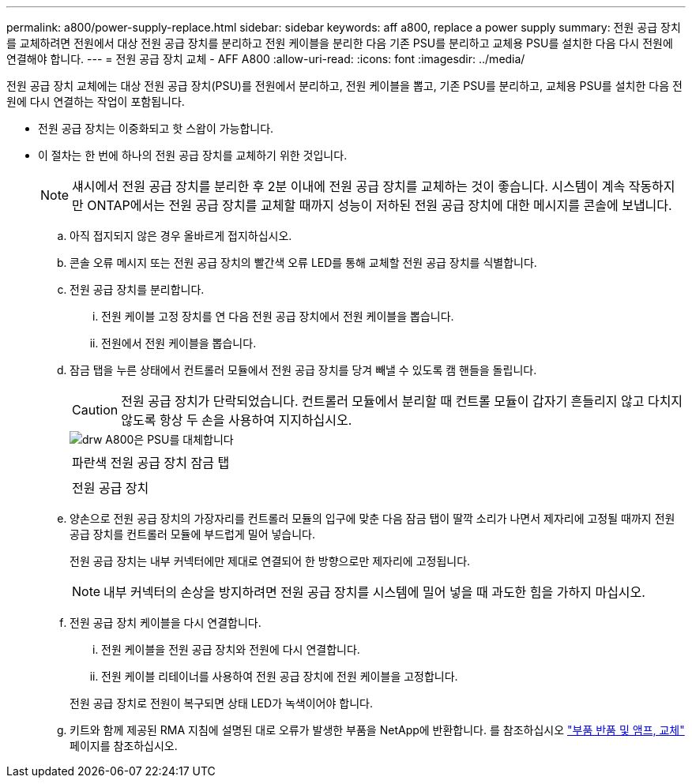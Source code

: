 ---
permalink: a800/power-supply-replace.html 
sidebar: sidebar 
keywords: aff a800, replace a power supply 
summary: 전원 공급 장치를 교체하려면 전원에서 대상 전원 공급 장치를 분리하고 전원 케이블을 분리한 다음 기존 PSU를 분리하고 교체용 PSU를 설치한 다음 다시 전원에 연결해야 합니다. 
---
= 전원 공급 장치 교체 - AFF A800
:allow-uri-read: 
:icons: font
:imagesdir: ../media/


[role="lead"]
전원 공급 장치 교체에는 대상 전원 공급 장치(PSU)를 전원에서 분리하고, 전원 케이블을 뽑고, 기존 PSU를 분리하고, 교체용 PSU를 설치한 다음 전원에 다시 연결하는 작업이 포함됩니다.

* 전원 공급 장치는 이중화되고 핫 스왑이 가능합니다.
* 이 절차는 한 번에 하나의 전원 공급 장치를 교체하기 위한 것입니다.
+

NOTE: 섀시에서 전원 공급 장치를 분리한 후 2분 이내에 전원 공급 장치를 교체하는 것이 좋습니다. 시스템이 계속 작동하지만 ONTAP에서는 전원 공급 장치를 교체할 때까지 성능이 저하된 전원 공급 장치에 대한 메시지를 콘솔에 보냅니다.

+
.. 아직 접지되지 않은 경우 올바르게 접지하십시오.
.. 콘솔 오류 메시지 또는 전원 공급 장치의 빨간색 오류 LED를 통해 교체할 전원 공급 장치를 식별합니다.
.. 전원 공급 장치를 분리합니다.
+
... 전원 케이블 고정 장치를 연 다음 전원 공급 장치에서 전원 케이블을 뽑습니다.
... 전원에서 전원 케이블을 뽑습니다.


.. 잠금 탭을 누른 상태에서 컨트롤러 모듈에서 전원 공급 장치를 당겨 빼낼 수 있도록 캠 핸들을 돌립니다.
+

CAUTION: 전원 공급 장치가 단락되었습니다. 컨트롤러 모듈에서 분리할 때 컨트롤 모듈이 갑자기 흔들리지 않고 다치지 않도록 항상 두 손을 사용하여 지지하십시오.

+
image::../media/drw_a800_replace_psu.png[drw A800은 PSU를 대체합니다]

+
|===


 a| 
image:../media/legend_icon_01.png[""]
| 파란색 전원 공급 장치 잠금 탭 


 a| 
image:../media/legend_icon_02.png[""]
 a| 
전원 공급 장치

|===
.. 양손으로 전원 공급 장치의 가장자리를 컨트롤러 모듈의 입구에 맞춘 다음 잠금 탭이 딸깍 소리가 나면서 제자리에 고정될 때까지 전원 공급 장치를 컨트롤러 모듈에 부드럽게 밀어 넣습니다.
+
전원 공급 장치는 내부 커넥터에만 제대로 연결되어 한 방향으로만 제자리에 고정됩니다.

+

NOTE: 내부 커넥터의 손상을 방지하려면 전원 공급 장치를 시스템에 밀어 넣을 때 과도한 힘을 가하지 마십시오.

.. 전원 공급 장치 케이블을 다시 연결합니다.
+
... 전원 케이블을 전원 공급 장치와 전원에 다시 연결합니다.
... 전원 케이블 리테이너를 사용하여 전원 공급 장치에 전원 케이블을 고정합니다.




+
전원 공급 장치로 전원이 복구되면 상태 LED가 녹색이어야 합니다.

+
.. 키트와 함께 제공된 RMA 지침에 설명된 대로 오류가 발생한 부품을 NetApp에 반환합니다. 를 참조하십시오 https://mysupport.netapp.com/site/info/rma["부품 반품 및 앰프, 교체"] 페이지를 참조하십시오.



